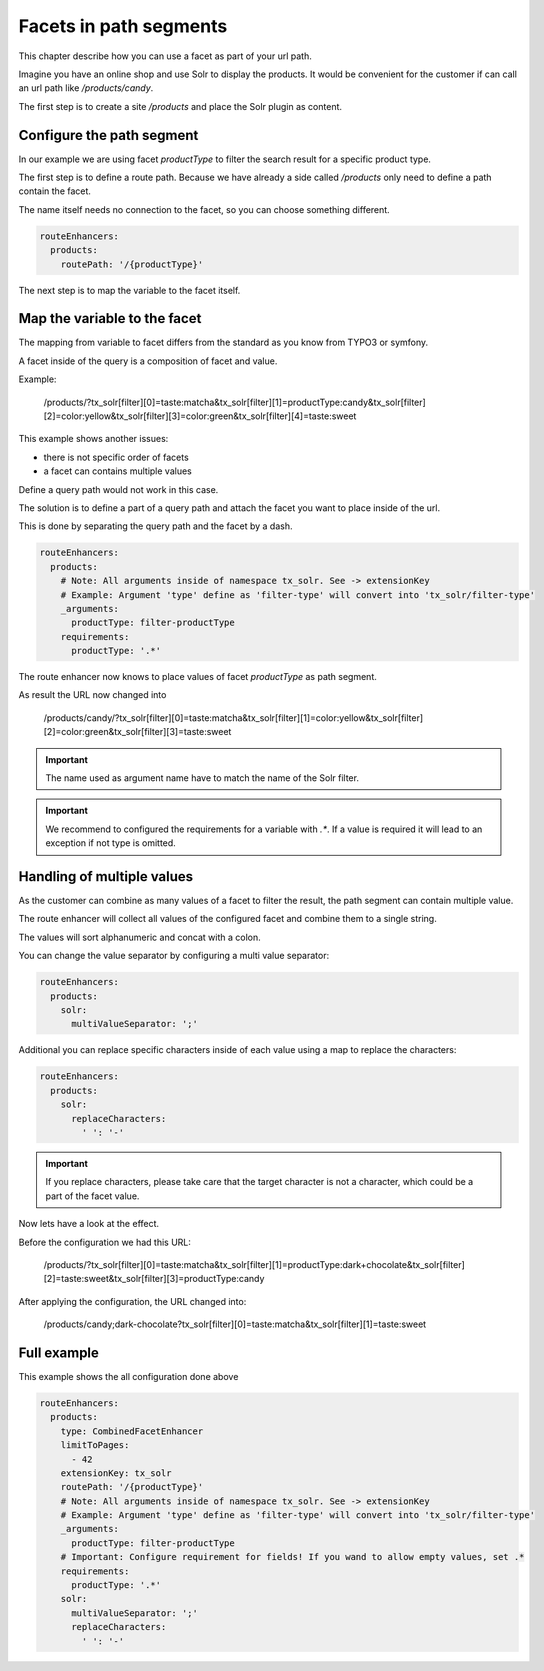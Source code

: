 .. _routing-facet-in-path:

=======================
Facets in path segments
=======================

This chapter describe how you can use a facet as part of your url path.

Imagine you have an online shop and use Solr to display the products. It would be convenient for the customer if can call an url path like `/products/candy`.

The first step is to create a site `/products` and place the Solr plugin as content.

Configure the path segment
--------------------------

In our example we are using facet `productType` to filter the search result for a specific product type.

The first step is to define a route path. Because we have already a side called `/products` only need to define a path contain the facet.

The name itself needs no connection to the facet, so you can choose something different.

.. code-block:: yaml

  routeEnhancers:
    products:
      routePath: '/{productType}'


The next step is to map the variable to the facet itself.

Map the variable to the facet
-----------------------------

The mapping from variable to facet differs from the standard as you know from TYPO3 or symfony.

A facet inside of the query is a composition of facet and value.

Example:

	/products/?tx_solr[filter][0]=taste:matcha&tx_solr[filter][1]=productType:candy&tx_solr[filter][2]=color:yellow&tx_solr[filter][3]=color:green&tx_solr[filter][4]=taste:sweet

This example shows another issues:

* there is not specific order of facets
* a facet can contains multiple values

Define a query path would not work in this case.

The solution is to define a part of a query path and attach the facet you want to place inside of the url.

This is done by separating the query path and the facet by a dash.

.. code-block:: yaml

  routeEnhancers:
    products:
      # Note: All arguments inside of namespace tx_solr. See -> extensionKey
      # Example: Argument 'type' define as 'filter-type' will convert into 'tx_solr/filter-type'
      _arguments:
        productType: filter-productType
      requirements:
        productType: '.*'

The route enhancer now knows to place values of facet `productType` as path segment.

As result the URL now changed into

	/products/candy/?tx_solr[filter][0]=taste:matcha&tx_solr[filter][1]=color:yellow&tx_solr[filter][2]=color:green&tx_solr[filter][3]=taste:sweet

.. important::
   The name used as argument name have to match the name of the Solr filter.

.. important::
   We recommend to configured the requirements for a variable with `.*`. If a value is required it will lead to an exception if not type is omitted.


Handling of multiple values
---------------------------

As the customer can combine as many values of a facet to filter the result, the path segment can contain multiple value.

The route enhancer will collect all values of the configured facet and combine them to a single string.

The values will sort alphanumeric and concat with a colon.

You can change the value separator by configuring a multi value separator:

.. code-block:: yaml

  routeEnhancers:
    products:
      solr:
        multiValueSeparator: ';'

Additional you can replace specific characters inside of each value using a map to replace the characters:

.. code-block:: yaml

  routeEnhancers:
    products:
      solr:
        replaceCharacters:
          ' ': '-'

.. important::
  If you replace characters, please take care that the target character is not a character, which could be a part of the facet value.

Now lets have a look at the effect.

Before the configuration we had this URL:

	/products/?tx_solr[filter][0]=taste:matcha&tx_solr[filter][1]=productType:dark+chocolate&tx_solr[filter][2]=taste:sweet&tx_solr[filter][3]=productType:candy

After applying the configuration, the URL changed into:

	/products/candy;dark-chocolate?tx_solr[filter][0]=taste:matcha&tx_solr[filter][1]=taste:sweet

Full example
------------

This example shows the all configuration done above

.. code-block:: yaml

  routeEnhancers:
    products:
      type: CombinedFacetEnhancer
      limitToPages:
        - 42
      extensionKey: tx_solr
      routePath: '/{productType}'
      # Note: All arguments inside of namespace tx_solr. See -> extensionKey
      # Example: Argument 'type' define as 'filter-type' will convert into 'tx_solr/filter-type'
      _arguments:
        productType: filter-productType
      # Important: Configure requirement for fields! If you wand to allow empty values, set .*
      requirements:
        productType: '.*'
      solr:
        multiValueSeparator: ';'
        replaceCharacters:
          ' ': '-'
